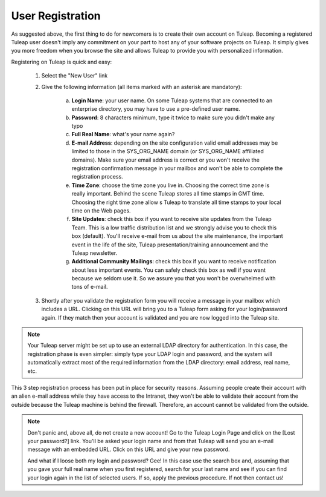 User Registration
-----------------

As suggested above, the first thing to do for newcomers is to create their own account
on Tuleap. Becoming a registered Tuleap user doesn't imply any commitment on your part
to host any of your software projects on Tuleap. It simply gives you more freedom when
you browse the site and allows Tuleap to provide you with personalized information.

Registering on Tuleap is quick and easy:

    1. Select the "New User" link

    2. Give the following information (all items marked with an asterisk are
       mandatory):

        a. **Login Name**: your user name. On some Tuleap systems that
           are connected to an enterprise directory, you may have to use a
           pre-defined user name.

        b. **Password**: 8 characters minimum, type it twice to make sure you
           didn't make any typo

        c. **Full Real Name**: what's your name again?

        d. **E-mail Address**: depending on the site configuration valid email
           addresses may be limited to those in the SYS\_ORG\_NAME domain (or
           SYS\_ORG\_NAME affiliated domains). Make sure your email address is
           correct or you won't receive the registration confirmation message in
           your mailbox and won't be able to complete the registration process.

        e. **Time Zone**: choose the time zone you live in. Choosing the correct
           time zone is really important. Behind the scene Tuleap
           stores all time stamps in GMT time. Choosing the right time zone allow s
           Tuleap to translate all time stamps to your local time on
           the Web pages.

        f. **Site Updates**: check this box if you want to receive site updates
           from the Tuleap Team. This is a low traffic distribution
           list and we strongly advise you to check this box (default). You'll
           receive e-mail from us about the site maintenance, the important event
           in the life of the site, Tuleap presentation/training
           announcement and the Tuleap newsletter.

        g. **Additional Community Mailings**: check this box if you want to receive
           notification about less important events. You can safely check this box
           as well if you want because we seldom use it. So we assure you that you
           won't be overwhelmed with tons of e-mail.

    3. Shortly after you validate the registration form you will receive a
       message in your mailbox which includes a URL. Clicking on this URL will
       bring you to a Tuleap form asking for your login/password
       again. If they match then your account is validated and you are now
       logged into the Tuleap site.

.. NOTE::

    Your Tuleap server might be set up to use an external
    LDAP directory for authentication. In this case, the registration
    phase is even simpler: simply type your LDAP login and password, and
    the system will automatically extract most of the required
    information from the LDAP directory: email address, real name, etc.

This 3 step registration process has been put in place for security
reasons. Assuming people create their account with an alien e-mail
address while they have access to the Intranet, they won't be able to
validate their account from the outside because the Tuleap
machine is behind the firewall. Therefore, an account cannot be
validated from the outside.

.. NOTE::

    Don't panic and, above all, do not create a new account! Go to the
    Tuleap Login Page and click on the [Lost your password?]
    link. You'll be asked your login name and from that
    Tuleap will send you an e-mail message with an embedded
    URL. Click on this URL and give your new password.

    And what if I loose both my login and password? Gee! In this case
    use the search box and, assuming that you gave your full real name
    when you first registered, search for your last name and see if you
    can find your login again in the list of selected users. If so,
    apply the previous procedure. If not then contact us!
